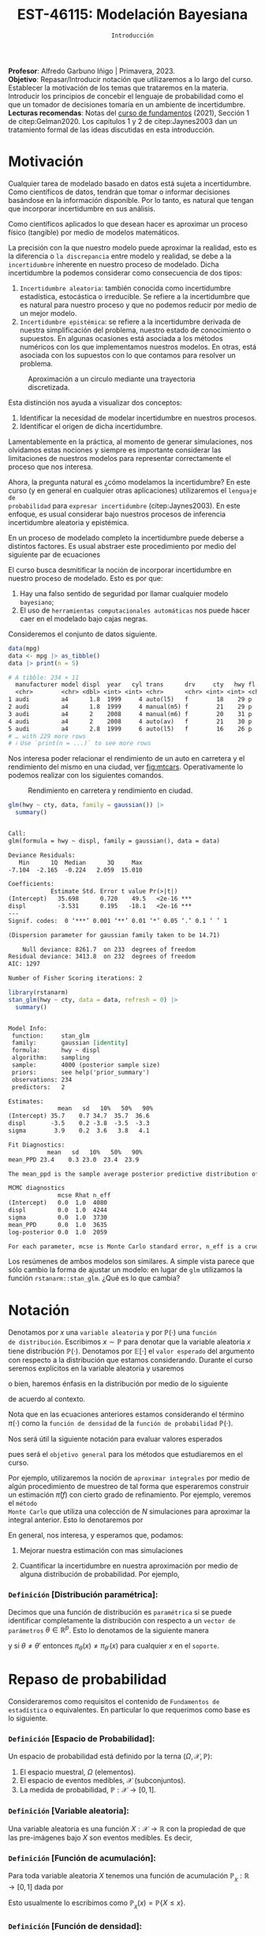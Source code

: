 #+TITLE: EST-46115: Modelación Bayesiana
#+AUTHOR: Prof. Alfredo Garbuno Iñigo
#+EMAIL:  agarbuno@itam.mx
#+DATE: ~Introducción~
:LATEX_PROPERTIES:
#+OPTIONS: toc:nil date:nil author:nil tasks:nil
#+LANGUAGE: sp
#+LATEX_CLASS: handout
#+LATEX_HEADER: \usepackage[spanish]{babel}
#+LATEX_HEADER: \usepackage[sort,numbers]{natbib}
#+LATEX_HEADER: \usepackage[utf8]{inputenc} 
#+LATEX_HEADER: \usepackage[capitalize]{cleveref}
#+LATEX_HEADER: \decimalpoint
#+LATEX_HEADER:\usepackage{framed}
#+LaTeX_HEADER: \usepackage{listings}
#+LATEX_HEADER: \usepackage{fancyvrb}
#+LATEX_HEADER: \usepackage{xcolor}
#+LaTeX_HEADER: \definecolor{backcolour}{rgb}{.95,0.95,0.92}
#+LaTeX_HEADER: \definecolor{codegray}{rgb}{0.5,0.5,0.5}
#+LaTeX_HEADER: \definecolor{codegreen}{rgb}{0,0.6,0} 
#+LaTeX_HEADER: {}
#+LaTeX_HEADER: {\lstset{language={R},basicstyle={\ttfamily\footnotesize},frame=single,breaklines=true,fancyvrb=true,literate={"}{{\texttt{"}}}1{<-}{{$\bm\leftarrow$}}1{<<-}{{$\bm\twoheadleftarrow$}}1{~}{{$\bm\sim$}}1{<=}{{$\bm\le$}}1{>=}{{$\bm\ge$}}1{!=}{{$\bm\neq$}}1{^}{{$^{\bm\wedge}$}}1{|>}{{$\rhd$}}1,otherkeywords={!=, ~, $, \&, \%/\%, \%*\%, \%\%, <-, <<-, ::, /},extendedchars=false,commentstyle={\ttfamily \itshape\color{codegreen}},stringstyle={\color{red}}}
#+LaTeX_HEADER: {}
#+LATEX_HEADER_EXTRA: \definecolor{shadecolor}{gray}{.95}
#+LATEX_HEADER_EXTRA: \newenvironment{NOTES}{\begin{lrbox}{\mybox}\begin{minipage}{0.95\textwidth}\begin{shaded}}{\end{shaded}\end{minipage}\end{lrbox}\fbox{\usebox{\mybox}}}
#+EXPORT_FILE_NAME: ../docs/00-introduccion.pdf
:END:
#+STARTUP: showall
#+PROPERTY: header-args:R :session intro :exports both :results output org :tangle ../rscripts/00-introduccion.R :mkdirp yes :dir ../
#+EXCLUDE_TAGS: toc latex

#+BEGIN_NOTES
*Profesor*: Alfredo Garbuno Iñigo | Primavera, 2023.\\
*Objetivo*: Repasar/Introducir notación que utilizaremos a lo largo del curso. Establecer la motivación de los temas que trataremos en la materia. Introducir los principios de concebir el lenguaje de probabilidad como el que un tomador de decisiones tomaría en un ambiente de incertidumbre. \\
*Lecturas recomendas*: Notas del [[https://fundamentos-est-2021.netlify.app/][curso de fundamentos]] (2021), Sección 1 de citep:Gelman2020. Los capítulos 1 y 2 de citep:Jaynes2003 dan un tratamiento formal de las ideas discutidas en esta introducción. 
#+END_NOTES

* Contenido                                                             :toc:
:PROPERTIES:
:TOC:      :include all  :ignore this :depth 3
:END:
:CONTENTS:
- [[#motivación][Motivación]]
- [[#notación][Notación]]
  - [[#definición-distribución-paramétrica][Definición [Distribución paramétrica]:]]
- [[#repaso-de-probabilidad][Repaso de probabilidad]]
  - [[#definición-espacio-de-probabilidad][~Definición~ [Espacio de Probabilidad]:]]
  - [[#definición-variable-aleatoria][~Definición~ [Variable aleatoria]:]]
  - [[#definición-función-de-acumulación][~Definición~ [Función de acumulación]:]]
  - [[#definición-función-de-densidad][~Definición~ [Función de densidad]:]]
  - [[#teorema-ley-de-los-grandes-números][~Teorema~ [Ley de los Grandes Números]:]]
  - [[#teorema-límite-central][~Teorema~ [Límite Central]:]]
  - [[#para-pensar][Para pensar]]
- [[#probabilidad-como-extensión-de-lógica][Probabilidad como extensión de lógica]]
  - [[#repaso-inferencia-frecuentista][Repaso Inferencia (frecuentista)]]
  - [[#principios-de-lógica][Principios de lógica]]
  - [[#axiomas-de-razonamiento][Axiomas de razonamiento]]
- [[#repaso-inferencia][Repaso inferencia]]
  - [[#regla-de-bayes][Regla de Bayes]]
  - [[#ejemplos][Ejemplos]]
  - [[#ejemplo][Ejemplo]]
  - [[#diferentes-previas-diferentes-posteriores][Diferentes previas, diferentes posteriores]]
  - [[#diferentes-datos-diferentes-posteriores][Diferentes datos, diferentes posteriores]]
  - [[#análisis-secuencial][Análisis secuencial]]
  - [[#tarea][Tarea]]
- [[#qué-veremos][¿Qué veremos?]]
  - [[#distinción-importante][Distinción importante]]
  - [[#por-qué-necesitamos-un-flujo-de-trabajo][¿Por qué necesitamos un flujo de trabajo?]]
  - [[#proceso-iterativo][Proceso iterativo]]
:END:

* Motivación

Cualquier tarea de modelado basado en datos está sujeta a incertidumbre. Como
científicos de datos, tendrán que tomar o informar decisiones basándose
en la información disponible. Por lo tanto, es natural que tengan que incorporar
incertidumbre en sus análisis.

Como científicos aplicados lo que desean hacer es aproximar un proceso físico
(tangible) por medio de modelos matemáticos. 

La precisión con la que nuestro modelo puede aproximar la realidad,
esto es la diferencia o ~la discrepancia~ entre modelo y realidad, se debe a la
~incertidumbre~ inherente en nuestro proceso de modelado. Dicha incertidumbre la
podemos considerar como consecuencia de dos tipos:

#+REVEAL: split
1. ~Incertidumbre aleatoria~: también conocida como incertidumbre estadística,
   estocástica o irreducible. Se refiere a la incertidumbre que es natural para nuestro
   proceso y que no podemos reducir por medio de un mejor modelo.
2. ~Incertidumbre epistémica~: se refiere a la incertidumbre derivada de nuestra
   simplificación del problema, nuestro estado de conocimiento o supuestos. En
   algunas ocasiones está asociada a los métodos numéricos con los que
   implementamos nuestros modelos. En otras, está asociada con los supuestos con
   lo que contamos para resolver un problema.

#+REVEAL: split
#+HEADER: :width 900 :height 500 :R-dev-args bg="transparent"
#+begin_src R :file images/numerics-epistemic.jpeg :exports results :results output graphics file
  genera_circulo <- function(n = 10){
    tibble(angulo = seq(0, 2*pi, length.out = n),
           x = sin(angulo), y = cos(angulo))
  }

  tibble(n = 2**c(2.25, 3, 4, 8)) |>
    mutate(datos = map(n, genera_circulo)) |>
    unnest(datos) |>
    ggplot(aes(x, y)) + 
    geom_path(aes(group = n, lty = factor(n))) +
    coord_equal() + xlab(expression(x[1])) + ylab(expression(x[2])) + 
    sin_lineas + sin_leyenda + sin_ejes
#+end_src
#+caption: Aproximación a un circulo mediante una trayectoria discretizada. 
#+RESULTS:
[[file:../images/numerics-epistemic.jpeg]]

#+REVEAL: split
Esta distinción nos ayuda a visualizar dos conceptos:
1. Identificar la necesidad de modelar incertidumbre en nuestros procesos. 
2. Identificar el origen de dicha incertidumbre.

#+REVEAL: split
Lamentablemente en la práctica, al momento de generar simulaciones, nos
olvidamos estas nociones y siempre es importante considerar las limitaciones de
nuestros modelos para representar correctamente el proceso que nos interesa.

#+REVEAL: split
Ahora, la pregunta natural es ¿cómo modelamos la incertidumbre? En este curso (y
en general en cualquier otras aplicaciones) utilizaremos el ~lenguaje de
probabilidad~ para ~expresar incertidumbre~ (citep:Jaynes2003). En este enfoque, es
usual considerar bajo nuestros procesos de inferencia incertidumbre aleatoria y epistémica.

#+REVEAL: split
En un proceso de modelado completo la incertidumbre puede deberse a distintos
factores. Es usual abstraer este procedimiento por medio del siguiente par de
ecuaciones
\begin{gather}
z = y + \epsilon\,,\\
y = f(x) + \varepsilon \,.
\end{gather}

#+REVEAL: split
El curso busca desmitificar la noción de incorporar incertidumbre en nuestro
proceso de modelado. Esto es por que:
1. Hay una falso sentido de seguridad por llamar cualquier modelo ~bayesiano~;
2. El uso de ~herramientas computacionales automáticas~ nos puede hacer caer en el modelado bajo cajas negras.

#+REVEAL: split
Consideremos el conjunto de datos siguiente. 
#+begin_src R :exports both :results org 
  data(mpg)
  data <- mpg |> as_tibble()
  data |> print(n = 5)
#+end_src

#+RESULTS:
#+begin_src org
# A tibble: 234 × 11
  manufacturer model displ  year   cyl trans      drv     cty   hwy fl    class 
  <chr>        <chr> <dbl> <int> <int> <chr>      <chr> <int> <int> <chr> <chr> 
1 audi         a4      1.8  1999     4 auto(l5)   f        18    29 p     compa…
2 audi         a4      1.8  1999     4 manual(m5) f        21    29 p     compa…
3 audi         a4      2    2008     4 manual(m6) f        20    31 p     compa…
4 audi         a4      2    2008     4 auto(av)   f        21    30 p     compa…
5 audi         a4      2.8  1999     6 auto(l5)   f        16    26 p     compa…
# … with 229 more rows
# ℹ Use `print(n = ...)` to see more rows
#+end_src

#+REVEAL: split
Nos interesa poder relacionar el rendimiento de un auto en carretera y el
rendimiento del mismo en una ciudad, ver [[fig:mtcars]]. Operativamente lo podemos
realizar con los siguientes comandos.

#+HEADER: :width 900 :height 500 :R-dev-args bg="transparent"
#+begin_src R :file images/cars-regression.jpeg :exports results :results output graphics file
  ggplot(data = mpg) + 
    geom_point(mapping = aes(x = cty, y = hwy)) +
    sin_lineas
#+end_src
#+NAME: fig:mtcars
#+caption: Rendimiento en carretera y rendimiento en ciudad.
#+RESULTS:
[[file:../images/cars-regression.jpeg]]

#+REVEAL: split
#+begin_src R :exports both :results org 
  glm(hwy ~ cty, data, family = gaussian()) |>
    summary()
#+end_src

#+RESULTS:
#+begin_src org

Call:
glm(formula = hwy ~ displ, family = gaussian(), data = data)

Deviance Residuals: 
   Min      1Q  Median      3Q     Max  
-7.104  -2.165  -0.224   2.059  15.010  

Coefficients:
            Estimate Std. Error t value Pr(>|t|)    
(Intercept)   35.698      0.720    49.5   <2e-16 ***
displ         -3.531      0.195   -18.1   <2e-16 ***
---
Signif. codes:  0 ‘***’ 0.001 ‘**’ 0.01 ‘*’ 0.05 ‘.’ 0.1 ‘ ’ 1

(Dispersion parameter for gaussian family taken to be 14.71)

    Null deviance: 8261.7  on 233  degrees of freedom
Residual deviance: 3413.8  on 232  degrees of freedom
AIC: 1297

Number of Fisher Scoring iterations: 2
#+end_src


#+REVEAL: split
#+begin_src R :exports both :results org 
  library(rstanarm)
  stan_glm(hwy ~ cty, data = data, refresh = 0) |>
    summary()
#+end_src

#+RESULTS:
#+begin_src org

Model Info:
 function:     stan_glm
 family:       gaussian [identity]
 formula:      hwy ~ displ
 algorithm:    sampling
 sample:       4000 (posterior sample size)
 priors:       see help('prior_summary')
 observations: 234
 predictors:   2

Estimates:
              mean   sd   10%   50%   90%
(Intercept) 35.7    0.7 34.7  35.7  36.6 
displ       -3.5    0.2 -3.8  -3.5  -3.3 
sigma        3.9    0.2  3.6   3.8   4.1 

Fit Diagnostics:
           mean   sd   10%   50%   90%
mean_PPD 23.4    0.3 23.0  23.4  23.9 

The mean_ppd is the sample average posterior predictive distribution of the outcome variable (for details see help('summary.stanreg')).

MCMC diagnostics
              mcse Rhat n_eff
(Intercept)   0.0  1.0  4080 
displ         0.0  1.0  4244 
sigma         0.0  1.0  3730 
mean_PPD      0.0  1.0  3635 
log-posterior 0.0  1.0  2059 

For each parameter, mcse is Monte Carlo standard error, n_eff is a crude measure of effective sample size, and Rhat is the potential scale reduction factor on split chains (at convergence Rhat=1).
#+end_src

#+REVEAL: split
Los resúmenes de ambos modelos son similares. A simple vista parece que sólo
cambio la forma de ajustar un modelo: en lugar de ~glm~ utilizamos la función
~rstanarm::stan_glm~. ¿Qué es lo que cambia? 

* Notación

Denotamos por $x$ una ~variable aleatoria~ y por $\mathbb{P}(\cdot)$ una ~función
de distribución~. Escribimos $x \sim \mathbb{P}$ para denotar que la variable
aleatoria $x$ tiene distribución $\mathbb{P}(\cdot)$. Denotamos por
$\mathbb{E}[\cdot]$ el ~valor esperado~ del argumento con respecto a la
distribución que estamos considerando. Durante el curso seremos explícitos en la
variable aleatoria y usaremos
\begin{align}
\mathbb{E}_x[\cdot] = \int_\mathcal{X} \cdot \, \pi(x) \, \text{d}x\,,
\end{align}
o bien, haremos énfasis en la distribución por medio de lo siguiente
\begin{align}
\mathbb{E}_\pi[\cdot] = \int_\mathcal{X} \cdot \, \pi(x) \, \text{d}x\,,
\end{align}
de acuerdo al contexto. 

# \medskip

#+BEGIN_NOTES
Nota que en las ecuaciones anteriores estamos considerando el término
$\pi(\cdot)$ como la ~función de densidad~ de la ~función de probabilidad~
$\mathbb{P}(\cdot)$.
#+END_NOTES

#+REVEAL: split
Nos será útil la siguiente notación para evaluar valores esperados
\begin{align}
\pi(f)  := \mathbb{E}_\pi[f(x)] = \int_\mathcal{X} f(x) \, \pi(x) \, \text{d}x\,,
\end{align}
pues será el ~objetivo general~ para los métodos que estudiaremos en el curso. 

#+REVEAL: split
Por ejemplo, utilizaremos la noción de ~aproximar integrales~ por medio de algún
procedimiento de muestreo de tal forma que esperaremos construir un estimación
$\hat \pi (f)$ con cierto grado de refinamiento. Por ejemplo, veremos el ~método
Monte Carlo~ que utiliza una colección de $N$ simulaciones para aproximar la
integral anterior. Esto lo denotaremos por
\begin{align}
\hat \pi_{N}^{\cdot} (f) \approx \pi(f)\,. 
\end{align}

#+REVEAL: split
En general, nos interesa, y esperamos que, podamos: 
1. Mejorar nuestra estimación con mas simulaciones
   \begin{align}
   \lim_{N \rightarrow \infty} \hat \pi_{N}^{\cdot} (f) = \pi(f)\,
   \end{align}
2. Cuantificar la incertidumbre en nuestra aproximación por medio de alguna distribución de probabilidad. Por ejemplo,
   \begin{align}
   \hat \pi_{N}^{\cdot} (f) \sim \mathsf{N}\left( \pi(f), \frac{\mathbb{V}(f)}{N} \right)\,.
   \end{align}

*** ~Definición~ *[Distribución paramétrica]*: 

Decimos que una función de distribución es ~paramétrica~ si se puede identificar completamente la distribución con respecto a un ~vector de parámetros~ $\theta \in \mathbb{R}^p$. Esto lo denotamos de la siguiente manera
\begin{align}
\pi_\theta(x) \qquad \text{ ó } \qquad \pi(x ; \theta)\,,
\end{align}
y si  $\theta \neq\theta'$ entonces $\pi_\theta(x) \neq \pi_{\theta'}(x)$ para cualquier $x$ en el ~soporte~.

* Repaso de probabilidad

Consideraremos como requisitos el contenido de ~Fundamentos de estadística~ o
equivalentes. En particular lo que requerimos como base es lo siguiente.

*** *~Definición~ [Espacio de Probabilidad]*:
Un espacio de probabilidad está definido por la terna $(\Omega, \mathcal{X}, \mathbb{P})$:
1. El espacio muestral, $\Omega$ (elementos). 
2. El espacio de eventos medibles, $\mathcal{X}$ (subconjuntos). 
3. La medida de probabilidad, $\mathbb{P}: \mathcal{X} \rightarrow [0, 1]$. 

*** *~Definición~ [Variable aleatoria]*:
Una variable aleatoria es una función $X:
\mathcal{X} \rightarrow \mathbb{R}$ con la propiedad de que las pre-imágenes
bajo $X$ son eventos medibles. Es decir,
\begin{align}
\{w \in \mathcal{X} : X(w) \leq x \} \in \mathcal{X} \qquad \forall x \in \mathbb{R}. 
\end{align}
   
*** *~Definición~ [Función de acumulación]*:
Para toda variable aleatoria $X$ tenemos una función de acumulación
$\mathbb{P}_{_X}: \mathbb{R} \rightarrow [0, 1]$ dada por
\begin{align}
\mathbb{P}_{_X}(x) = \mathbb{P} \big( \{w \in \mathcal{X} : X(w) \leq x\} \big)\,.
\end{align}
Esto usualmente lo escribimos como $\mathbb{P}_{_X}(x) = \mathbb{P}\{X \leq x\}$. 

*** *~Definición~ [Función de densidad]*:
Una variable aleatoria es continua si su función de acumulación es ~absolutamente
continua~ y puede ser expresada por medio de
\begin{align}
\mathbb{P}_{_X} (x) = \int_{- \infty}^x \pi (s) \, \text{d}s\,, 
\end{align}
donde la anti-derivada $\pi:\mathbb{R} \rightarrow [0, \infty)$ se llama la ~función de
densidad~ de la variable aleatoria $X$. 

#+REVEAL: split
Las propiedades generales de las distribuciones de probabilidad se pueden
especificar por medio de su centralidad (localización), su dispersión, su rango
de valores, su simetría y el comportamiento de valores extremos.

#+REVEAL: split
En general esto lo podemos extraer de los momentos
\begin{align}
\mathbb{E}(X^p) = \int_{\mathbb{R}}^{} x^p \, \pi(x) \, \text{d}x\,,
\end{align}
o los momentos centrales. Por ejemplo: media y varianza. 

#+REVEAL: split
Uno de los resultados que espero recuerden bien de sus cursos anteriores es el
de la ~Ley de los Grandes Números~. La cual podemos enunciar como:

*** *~Teorema~ [Ley de los Grandes Números]*:
Sea $X_1, X_2, \ldots$ una colección de variables aleatorias independientes e
idénticamente distribuidas ($\mathsf{iid}$) y sea $\bar X_n$ el promedio de un
subconjunto de $n$.  Si denotamos por $\mu$ el valor promedio de $X_i$
dentro de esa colección, entonces tenemos que
\begin{align}
\bar X_n  \rightarrow \mu \quad (\text{casi seguramente})\,.
\end{align}

*** *~Teorema~ [Límite Central]*:
Sea $X_1, \ldots, X_n$ una colección de $n$ variables aleatorias $\mathsf{iid}$ con $\mathbb{E}[X_i] = \mu$ y $\mathbb{V}[X_i] = \sigma^2 < \infty$. Entonces
\begin{align}
\bar X_n \sim \mathsf{N}\left( \mu, \frac{\sigma^2}{n} \right)\,,
\end{align}
para $n$ suficientemente grande.

*** Para pensar
:PROPERTIES:
:reveal_background: #00468b
:END:
¿Qué es probabilidad?


* Probabilidad como extensión de lógica

En esta sección no pretendemos dar una tratamiento exhaustivo de la noción de
probabilidad y cómo puede derivarse formalmente de ciertos principios de teoría
de decisión. Sólo mencionaremos las ideas generales.

#+REVEAL: split
Hay dos formalismos que tratan el concepto de probabilidad. El clásico, y que se
aprendemos prácticamente desde muy jóvenes, es el concepto de probabilidad de un
evento incierto como la fracción de las veces que somos capaces de observar dicho
evento incierto.

#+REVEAL: split
En algunos procesos de modelado esto tiene sentido: 
- ¿Cuál es la probabilidad de observar un seis en un lanzamiento de un dado?
- ¿Cuál es la probabilidad de observar una reina de picas en una mano de poker?
- ¿Cuál es la probabilidad de que mi intervalo de confianza contenga el verdadero parámetro del cual estoy haciendo inferencia? 

** Repaso Inferencia (frecuentista)

#+BEGIN_NOTES
Repaso de inferencia bajo un enfoque frecuentista. 
#+END_NOTES

#+REVEAL: split

** Principios de lógica

Dado un enunciado ($A$), ¿qué podemos decir sobre la veracidad de dicho
enunciado? Necesariamente sólo podemos decir que es verdadero o falso, pero no
ambas al mismo tiempo.

#+REVEAL: split
Dados dos enunciados $A, B$ podemos esperar cualquier combinación de resultados
binarios. Si existe alguna relación entre ambos, por ejemplo, podríamos esperar
que un enunciado es verdadero si y sólo si el otro es verdadero. 

#+REVEAL: split
Desde el punto de vista de lógica si ambos son verdaderos al mismo tiempo
entonces esperaríamos que la evidencia de la veracidad de un enunciado tiene
implicaciones sobre la veracidad del otro. Entonces, tenemos el ~primer axioma~ de
razonamiento factible:

Dos enunciados con la misma veracidad son igualmente factibles.

#+REVEAL: split
Esto no debería de ser sorprendente en situaciones como
#+begin_quote
Si $A$ es verdadero entonces $B$ es verdadero. 
#+end_quote

Pues bien sabemos que podemos evaluar la implicación directa. O la implicación inversa:
#+begin_quote
Si $B$ es falso entonces $A$ es falso. 
#+end_quote

#+REVEAL: split
Sin embargo en muchas situaciones no tenemos la información para poder efectuar
este tipo de razonamiento y tenemos que caer en la silogismos débiles del estilo
#+begin_quote
1. Si $B$ es verdadero, entonces $A$ parece ser más factible.
2. Si $A$ es falso, entonces $B$ parece ser menos factible. 
#+end_quote

** Axiomas de razonamiento

Bajo este enfoque, un tomador de decisión, tendrá que asignar un grado de
creencia en la realización de un evento incierto dada la información que tiene
disponible. Además, cuando éste reciba nueva evidencia entonces tendrá que tomar
dicha evidencia en consideración.

#+REVEAL: split
De esta manera el tomador de decisión tendrá que seguir los siguientes principios en su proceso:
1. La asignación de grados de creencia debe ser representada de manera numérica. 
2. Existe una correspondencia con el sentido común.
3. El razonamiento es ~consistente~.
   1. Si una conclusión se puede razonar de distintas maneras, entonces cada
      forma de haber razonar tiene que llevar a la misma conclusión.
   2. El tomador de decisión /siempre/ considera toda la información posible para
      asignar sus grados de creencia.
   3. El tomador de decisión representa estados de conocimiento equivalentes por
      medio de los mismos grados de creencia.


#+REVEAL: split
Nota que los puntos (1), (2), y (3.a) son requerimientos estructurales de cómo
asignar grados de creencia. Mientras que los requerimientos (3.b) y (3,c) son
condiciones de interacción con el ambiente en donde el tomador de decisión
interactúa.

#+REVEAL: split
Siguiendo estos requisitos se tiene que las reglas cuantitativas para realizar
inferencia tienen que satisfacer los axiomas de probabilidad de Kolmogorov.

#+REVEAL: split
Lo que hemos hecho es motivar el uso de probabilidad como un lenguaje que
expresa grados de creencia en la realización de eventos inciertos. Es decir, con
distribuciones de probabilidad representamos matemáticamente el estado de
conocimiento de un tomador de decisiones ~consistente~. Ver capítulos 1 y 2 de
citep:Jaynes2003.

#+REVEAL: split
Vale la pena mencionar que esta representación no es la única que se puede
utilizar. La escuela de de Finetti utiliza una noción distinta. Es decir,
utiliza el principio de ~coherencia~ para caracterizar a un tomador de decisión
racional. Y se basa en nociones de apuestas en eventos inciertos, donde el
tomador de decisiones representa por su función de probabilidad sus grados de
creencia en la realización de dicho evento.

* Repaso inferencia

#+BEGIN_NOTES
Repaso de inferencia bajo un enfoque bayesiano.
#+END_NOTES


#+REVEAL: split
** Regla de Bayes

La ~regla de Bayes~ utiliza la definición de probabilidad condicional para hacer inferencia a través de 
\begin{align}
\pi(A|B) = \frac{\pi(B|A) \pi(A)}{\pi(B)}\,.
\end{align}
#+REVEAL: split

#+DOWNLOADED: screenshot @ 2022-01-21 20:44:26
#+caption: Tomado de cite:Kruschke2014 .
#+attr_html: :width 1200 :align center
[[file:images/20220121-204426_screenshot.png]]

** Ejemplos

#+ATTR_REVEAL: :frag (appear)
- Verosimilitud: $x |\theta \sim \mathsf{Binomial}(n, \theta)$ + Previa: $\theta \sim \mathsf{Beta}(\alpha, \beta)$ = Posterior: ?
- Verosimilitud: $x |\theta \sim \mathsf{Uniforme}(0, \theta)$ + Previa: $\theta \sim \mathsf{Pareto}(\alpha, \theta_0)$ = Posterior: ?

** Ejemplo

Este ejemplo fue tomado de citep:Dogucu2021.

#+begin_src R :exports none :results none
  ## Setup --------------------------------------------
  library(tidyverse)
  library(patchwork)
  library(scales)
  set.seed(108727)
  
  ## Cambia el default del tamaño de fuente 
  theme_set(theme_linedraw(base_size = 25))

  ## Cambia el número de decimales para mostrar
  options(digits = 4)
  ## Problemas con mi consola en Emacs
  options(pillar.subtle = FALSE)
  options(rlang_backtrace_on_error = "none")
  options(crayon.enabled = FALSE)

  ## Para el tema de ggplot
  sin_lineas <- theme(panel.grid.major = element_blank(),
                      panel.grid.minor = element_blank())
  color.itam  <- c("#00362b","#004a3b", "#00503f", "#006953", "#008367", "#009c7b", "#00b68f", NA)

  sin_leyenda <- theme(legend.position = "none")
  sin_ejes <- theme(axis.ticks = element_blank(), axis.text = element_blank())
#+end_src


** Diferentes previas, diferentes posteriores

#+begin_src R :exports none :results none
  ## Diferentes previas, diferentes posteriores --------------------
#+end_src

#+begin_src R :exports code 
  modelo_beta <- function(params, n = 5000){
    rbeta(n, params$alpha, params$beta)
  }
#+end_src


#+REVEAL: split
#+begin_src R :exports code 
    escenarios <-
      tibble(analista = fct_inorder(c("Ignorante", "Indiferente",
                                      "Feminista", "Ingenuo")),
             alpha = c(1, .5, 5, 14),
             beta  = c(1, .5, 11, 1)) |>
      nest(params.previa = c(alpha, beta)) |>
      mutate(muestras.previa = map(params.previa, modelo_beta))
#+end_src

#+RESULTS:
#+begin_src org
#+end_src

#+HEADER: :width 1200 :height 300 :R-dev-args bg="transparent"
#+begin_src R :file images/peliculas.jpeg :exports results :results output graphics file
  escenarios |>
    unnest(muestras.previa) |>
    ggplot(aes(muestras.previa)) +
    geom_histogram(binwidth = .05) +
    facet_wrap(.~analista, scales = "free_y", ncol = 4) +
    xlab("Proporción de películas") + sin_lineas
#+end_src
#+caption: Muestras de $\theta \sim \mathsf{Previa}$ . 
#+RESULTS:
[[file:../images/peliculas.jpeg]]


#+REVEAL: split
#+HEADER: :width 1200 :height 300 :R-dev-args bg="transparent"
#+begin_src R :file images/peliculas_predictiva.jpeg :exports results :results output graphics file
  escenarios |>
    unnest(muestras.previa) |>
    mutate(peliculas = map_dbl(muestras.previa,
                           function(theta) rbinom(1, 33, theta))) |>
    ggplot(aes(peliculas)) +
    geom_histogram(binwidth = 3) +
    facet_wrap(.~analista, scales = "free_y", ncol = 4) + sin_lineas
#+end_src
#+caption: Distribución predictiva previa
#+RESULTS:
[[file:../images/peliculas_predictiva.jpeg]]

#+REVEAL: split
#+begin_src R  :exports none :results none
  library(bayesrules)
  set.seed(108727)
  data <- bechdel |>
    sample_n(20)
#+end_src

#+begin_src R :exports none :results none
  data <- data |>
    group_by(binary) |>
    tally() |>
    pivot_wider(names_from = binary,
                values_from = n) 
#+end_src

#+begin_src R :exports code
  update_rule <- function(params){
    tibble(alpha = params$alpha + data$PASS,
           beta  = params$beta  + data$FAIL)
  }
  escenarios <- escenarios |>
    mutate(params.posterior = map(params.previa, update_rule),
           muestras.posterior = map(params.posterior, modelo_beta))
#+end_src

#+RESULTS:
#+begin_src org
#+end_src

#+HEADER: :width 1400 :height 300 :R-dev-args bg="transparent"
#+begin_src R :file images/peliculas_posterior.jpeg :exports results :results output graphics file
  escenarios |>
    pivot_longer(cols = c(muestras.previa, muestras.posterior)) |>
    unnest(value) |>
    ggplot(aes(value, group = name, fill = name)) +
    geom_histogram(position = "identity", alpha = .7) +
    facet_wrap(.~analista, ncol = 4, scales = "free_y") +
    geom_vline(xintercept = data$PASS / 20, lty = 2) +
    xlab("Proporción de películas") + sin_lineas
#+end_src

#+RESULTS:
[[file:../images/peliculas_posterior.jpeg]]

#+REVEAL: split
#+HEADER: :width 1200 :height 300 :R-dev-args bg="transparent"
#+begin_src R :file images/peliculas-predictiva-posterior.jpeg :exports results :results output graphics file
  escenarios |>
   unnest(muestras.posterior) |>
      mutate(peliculas = map_dbl(muestras.posterior,
                             function(theta) rbinom(1, 33, theta))) |>
      ggplot(aes(peliculas)) +
      geom_histogram(binwidth = 3) +
      facet_wrap(.~analista, scales = "free_y", ncol = 4) + sin_lineas
#+end_src
#+caption: Predictiva posterior. 
#+RESULTS:
[[file:../images/peliculas-predictiva-posterior.jpeg]]

** Diferentes datos, diferentes posteriores


#+begin_src R :exports none :results none
  ## Diferentes datos, diferentes posteriores -------------------
#+end_src

#+begin_src R  :exports none :results none
  extrae_datos <- function(n){
    bechdel |>
      sample_n(n) |>
      group_by(binary) |>
      tally() |>
      pivot_wider(names_from = binary,
                  values_from = n)
  }

  update_rule <- function(data){
      tibble(alpha = params.fem$alpha + data$PASS,
             beta  = params.fem$beta  + data$FAIL)
  }

  params.fem <- list(alpha = 5, beta = 11)

  escenarios <- tibble(id = seq(1, 4),
         n = c(5, 20, 100, 500),
         datos = map(n, extrae_datos))

  escenarios <- escenarios |>
    mutate(params.posterior = map(datos, update_rule),
           muestras.posterior = map(params.posterior, modelo_beta),
           muestras.previa    = list(modelo_beta(params.fem)))

#+end_src

#+RESULTS:
#+begin_src org
#+end_src

#+HEADER: :width 1200 :height 300 :R-dev-args bg="transparent"
#+begin_src R :file images/peliculas_datos.jpeg :exports results :results output graphics file
  escenarios |>
     pivot_longer(cols = c(muestras.previa, muestras.posterior)) |>
     unnest(value) |>
     ggplot(aes(value, group = name, fill = name)) +
     geom_histogram(aes(y = ..density..), position = "identity", alpha = .7) +
     facet_wrap(.~n, ncol = 4) +
    xlab("Proporción de películas") + sin_lineas
#+end_src

#+RESULTS:
[[file:../images/peliculas_datos.jpeg]]

** Análisis secuencial 

#+HEADER: :width 1200 :height 300 :R-dev-args bg="transparent"
#+begin_src R :file images/peliculas_historico.jpeg :exports results :results output graphics file
  bechdel |>
    group_by(year, binary) |>
    tally() |>
    pivot_wider(values_from = n,
                names_from = binary,
                values_fill = 0) |>
    mutate(rate = PASS/(PASS+FAIL)) |>
    ggplot(aes(year, rate)) +
    geom_line() + geom_point() + sin_lineas
#+end_src
#+caption: Histórico de la proporción de peliculas que pasan la prueba de Bechdel por año. 
#+RESULTS:
[[file:../images/peliculas_historico.jpeg]]

#+REVEAL: split
#+HEADER: :width 700 :height 300 :R-dev-args bg="transparent"
#+begin_src R :file images/peliculas_secuencial.jpeg :exports results :results output graphics file
  ## Analisis secuencial ------------------------------
  library(ggridges)

  tibble(period = "previa", FAIL = 0, PASS = 0) |>
    rbind(bechdel |>
          mutate(period = cut(year, breaks = 5)) |>
          group_by(period) |>
          sample_frac(.3) |>
          ungroup() |>
          group_by(period, binary) |>
          tally() |>
          ungroup() |>
          pivot_wider(values_from = n,
                      names_from = binary,
                      values_fill = 0)) |>
    summarise(period = fct_inorder(period),
              pass = cumsum(PASS),
              fail = cumsum(FAIL),
              rate = pass/(pass + fail),
              alpha = 5 + pass,
              beta  = 11 + fail) |>
    nest(params = c(alpha, beta)) |>
    mutate(muestras = map(params, modelo_beta)) |>
    unnest(muestras, params) |>
    ggplot(aes(muestras, period)) +
    geom_density_ridges(stat = "binline", bins = 40) +
    geom_point(aes(x = pass/(pass + fail), y = period), fill = 'lightblue', shape = 23, size = 5) +
    ## geom_point(aes(x = alpha/(alpha + beta), y = period), fill = 'red', shape = 23, size = 5) + 
    xlim(0,1) + xlab("Tasa de éxito") + sin_lineas
#+end_src
#+caption: La posterior de hoy puede ser la previa de mañana. 
#+RESULTS:
[[file:../images/peliculas_secuencial.jpeg]]

** Tarea

Echenle un ojo a la sección 5.2 de [[https://www.bayesrulesbook.com/][Bayes rules!]] donde se expone a detalle un modelo más del análisis conjugado. ¿Puedes identificar/derivar la distribución predictiva?


* ¿Qué veremos?

Por medio de metodología Bayesiana podemos cuantificar incertidumbre en:
#+ATTR_REVEAL: :frag (appear)
- Observaciones. 
- Parámetros. 
- Estructura. 

#+REVEAL: split
  Es fácil especificar y ajustar modelos. Pero hay preguntas cuyas respuestas no han quedado claras:
#+ATTR_REVEAL: :frag (appear)
  1. Construcción. 
  2. Evaluación. 
  3. Uso.

  #+BEGIN_NOTES
  Programación probabilística. 
  #+END_NOTES


#+REVEAL: split
Los aspectos del flujo de trabajo Bayesiano consideran (citep:Gelman2020):
#+ATTR_REVEAL: :frag (appear)
1. Construcción iterativa de modelos. 
2. Validación de modelo (computacional).
3. Entendimiento de modelo. 
4. Evaluación de modelo.   

** Distinción importante

~Inferencia~ no es lo mismo que ~análisis de datos~ o que un ~flujo de trabajo~. 

#+BEGIN_NOTES

Inferencia (en el contexto bayesiano) es formular y calcular con probabilidades
condicionales.

#+END_NOTES

** ¿Por qué necesitamos un flujo de trabajo?

#+ATTR_REVEAL: :frag (appear)
- El cómputo puede ser complejo.
- Expandir nuestro entendimiento en aplicaciones.
- Entender la relación entre modelos.
- Distintos modelos pueden llegar a distintas conclusiones.

** Proceso iterativo

- La gente de ML sabe que el proceso de construcción de un modelo es iterativo, ¿por qué no utilizarlo?

#+BEGIN_NOTES

Una posible explicación puede encontrarse en citep:Gelman2021. El argumento es formal en cuanto a actualizar nuestras creencias como bayesianos. Sin embargo, con cuidado y un procedimiento científico puede resolver el asunto. 

#+END_NOTES


#+DOWNLOADED: screenshot @ 2022-01-21 23:09:51
#+caption: Tomado de citep:Gelman2020.
#+attr_html: :width 800 :align center
[[file:../images/20220121-230951_screenshot.png]]

                                  
bibliographystyle:abbrvnat 
bibliography:references.bib


